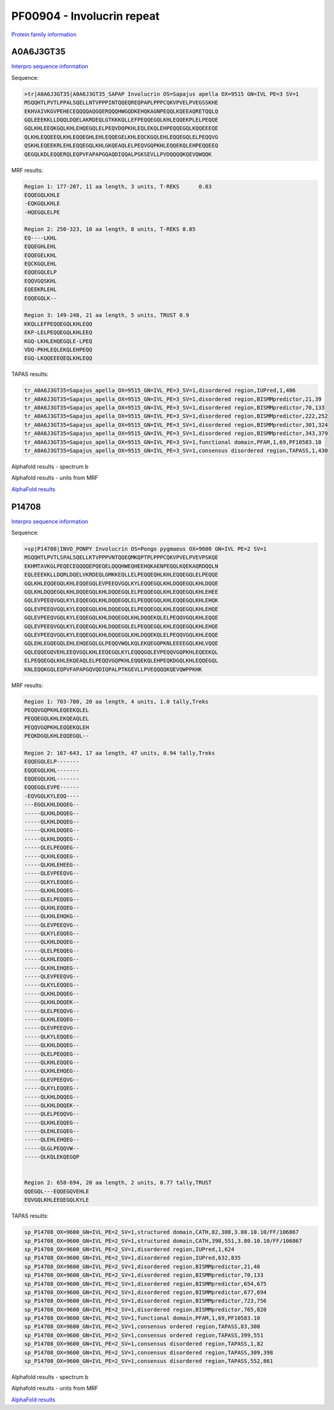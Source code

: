 PF00904 - Involucrin repeat 
===========================

`Protein family information <https://www.ebi.ac.uk/interpro/entry/pfam/PF00904/>`_


A0A6J3GT35
----------

`Interpro sequence information <https://www.ebi.ac.uk/interpro/protein/UniProt/A0A6J3GT35/>`_

Sequence:

.. code-block:: Sequence

  >tr|A0A6J3GT35|A0A6J3GT35_SAPAP Involucrin OS=Sapajus apella OX=9515 GN=IVL PE=3 SV=1
  MSQQHTLPVTLPPALSQELLNTVPPPINTQQEQREQPAPLPPPCQKVPVELPVEGSSKHE
  EKHVAIVKGVPEHECEQQQQAQGQERQQQHWGQDKEHQKAGNPEQQLKQEEAQRETQQLQ
  GQLEEEKKLLDQQLDQELAKRDEQLGTKKKQLLEFPEQQEGQLKHLEQQEKPLELPEQQE
  GQLKHLEEQKGQLKHLEHQEGQLELPEQVDQPKHLEQLEKQLEHPEQQEGQLKQQEEEQE
  QLKHLEQQEEQLKHLEQQEGHLEHLEQQEGELKHLEQCKGQLEHLEQQEGQLELPEQQVG
  QSKHLEQEEKRLEHLEQQEGQLKHLGKQEAQLELPEQVGQPKHLEQQEKQLEHPEQQEEQ
  QEGQLKDLEQQERQLEQPVFAPAPGQAQDIQQALPSKSEVLLPVDQQQQKQEVQWQQK


MRF results:

.. code-block:: MRFresults

  Region 1: 177-207, 11 aa length, 3 units, T-REKS 	0.83
  EQQEGQLKHLE
  -EQKGQLKHLE
  -HQEGQLELPE
  
  Region 2: 250-323, 10 aa length, 8 units, T-REKS 0.85 
  EQ----LKHL
  EQQEGHLEHL
  EQQEGELKHL
  EQCKGQLEHL
  EQQEGQLELP
  EQQVGQSKHL
  EQEEKRLEHL
  EQQEGQLK--
  
  Region 3: 149-248, 21 aa length, 5 units, TRUST 0.9
  KKQLLEFPEQQEGQLKHLEQQ
  EKP-LELPEQQEGQLKHLEEQ
  KGQ-LKHLEHQEGQLE-LPEQ
  VDQ-PKHLEQLEKQLEHPEQQ
  EGQ-LKQQEEEQEQLKHLEQQ

TAPAS results:

.. code-block:: TAPASresults

  tr_A0A6J3GT35=Sapajus_apella_OX=9515_GN=IVL_PE=3_SV=1,disordered region,IUPred,1,406
  tr_A0A6J3GT35=Sapajus_apella_OX=9515_GN=IVL_PE=3_SV=1,disordered region,BISMMpredictor,21,39
  tr_A0A6J3GT35=Sapajus_apella_OX=9515_GN=IVL_PE=3_SV=1,disordered region,BISMMpredictor,70,133
  tr_A0A6J3GT35=Sapajus_apella_OX=9515_GN=IVL_PE=3_SV=1,disordered region,BISMMpredictor,222,252
  tr_A0A6J3GT35=Sapajus_apella_OX=9515_GN=IVL_PE=3_SV=1,disordered region,BISMMpredictor,301,324
  tr_A0A6J3GT35=Sapajus_apella_OX=9515_GN=IVL_PE=3_SV=1,disordered region,BISMMpredictor,343,379
  tr_A0A6J3GT35=Sapajus_apella_OX=9515_GN=IVL_PE=3_SV=1,functional domain,PFAM,1,69,PF10583.10
  tr_A0A6J3GT35=Sapajus_apella_OX=9515_GN=IVL_PE=3_SV=1,consensus disordered region,TAPASS,1,430


Alphafold results - spectrum b

.. image:: /images/A0A6J3GT35alphafold.png

Alphafold results - units from MRF 

.. image:: /images/A0A6J3GT35alphafoldUnits.png

`AlphaFold results <https://github.com/DraLaylaHirsh/AlphaFoldPfam/blob/5c6744a8af8d6d96d7b6fdfc1acf9099609ed7a2/docs/AF-A0A6J3GT35-F1-model_v3.pdb>`_

P14708
------

`Interpro sequence information <https://www.ebi.ac.uk/interpro/protein/UniProt/P14708/>`_

Sequence:

.. code-block:: Sequence

  >sp|P14708|INVO_PONPY Involucrin OS=Pongo pygmaeus OX=9600 GN=IVL PE=2 SV=1
  MSQQHTLPVTLSPALSQELLKTVPPPVNTQQEQMKQPTPLPPPCQKVPVELPVEVPSKQE
  EKHMTAVKGLPEQECEQQQQEPQEQELQQQHWEQHEEHQKAENPEQQLKQEKAQRDQQLN
  EQLEEEKKLLDQRLDQELVKRDEQLGMKKEQLLELPEQQEQHLKHLEQQEGQLELPEQQE
  GQLKHLEQQEGQLKHLEQQEGQLEVPEEQVGQLKYLEQQEGQLKHLDQQEGQLKHLDQQE
  GQLKHLDQQEGQLKHLDQQEGQLKHLDQQEGQLELPEQQEGQLKHLEQQEGQLKHLEHEE
  GQLEVPEEQVGQLKYLEQQEGQLKHLDQQEGQLELPEQQEGQLKHLEQQEGQLKHLEHQK
  GQLEVPEEQVGQLKYLEQQEGQLKHLDQQEGQLELPEQQEGQLKHLEQQEGQLKHLEHQE
  GQLEVPEEQVGQLKYLEQQEGQLKHLDQQEGQLKHLDQQEKQLELPEQQVGQLKHLEQQE
  GQLEVPEEQVGQLKYLEQQEGQLKHLDQQEGQLELPEQQEGQLKHLEQQEGQLKHLEHQE
  GQLEVPEEQVGQLKYLEQQEGQLKHLDQQEGQLKHLDQQEKQLELPEQQVGQLKHLEQQE
  GQLEHLEGQEGQLEHLEHQEGQLGLPEQQVWQLKQLEKQEGQPKNLEEEEGQLKHLVQQE
  GQLEQQEGQVEHLEEQVGQLKHLEEQEGQLKYLEQQQGQLEVPEQQVGQPKHLEQEEKQL
  ELPEQQEGQLKHLEKQEAQLELPEQQVGQPKHLEQQEKQLEHPEQKDGQLKHLEQQEGQL
  KNLEQQKGQLEQPVFAPAPGQVQDIQPALPTKGEVLLPVEQQQQKQEVQWPPKHK


MRF results:

.. code-block:: MRFresults

  Region 1: 703-780, 20 aa length, 4 units, 1.0 tally,Treks
  PEQQVGQPKHLEQEEKQLEL
  PEQQEGQLKHLEKQEAQLEL
  PEQQVGQPKHLEQQEKQLEH
  PEQKDGQLKHLEQQEGQL--

  Region 2: 167-643, 17 aa length, 47 units, 0.94 tally,Treks
  EQQEGQLELP-------
  EQQEGQLKHL-------
  EQQEGQLKHL-------
  EQQEGQLEVPE------
  -EQVGQLKYLEQQ----
  ---EGQLKHLDQQEG--
  -----QLKHLDQQEG--
  -----QLKHLDQQEG--
  -----QLKHLDQQEG--
  -----QLKHLDQQEG--
  -----QLELPEQQEG--
  -----QLKHLEQQEG--
  -----QLKHLEHEEG--
  -----QLEVPEEQVG--
  -----QLKYLEQQEG--
  -----QLKHLDQQEG--
  -----QLELPEQQEG--
  -----QLKHLEQQEG--
  -----QLKHLEHQKG--
  -----QLEVPEEQVG--
  -----QLKYLEQQEG--
  -----QLKHLDQQEG--
  -----QLELPEQQEG--
  -----QLKHLEQQEG--
  -----QLKHLEHQEG--
  -----QLEVPEEQVG--
  -----QLKYLEQQEG--
  -----QLKHLDQQEG--
  -----QLKHLDQQEK--
  -----QLELPEQQVG--
  -----QLKHLEQQEG--
  -----QLEVPEEQVG--
  -----QLKYLEQQEG--
  -----QLKHLDQQEG--
  -----QLELPEQQEG--
  -----QLKHLEQQEG--
  -----QLKHLEHQEG--
  -----QLEVPEEQVG--
  -----QLKYLEQQEG--
  -----QLKHLDQQEG--
  -----QLKHLDQQEK--
  -----QLELPEQQVG--
  -----QLKHLEQQEG--
  -----QLEHLEGQEG--
  -----QLEHLEHQEG--
  -----QLGLPEQQVW--
  -----QLKQLEKQEGQP


  Region 2: 658-694, 20 aa length, 2 units, 0.77 tally,TRUST
  QQEGQL---EQQEGQVEHLE
  EQVGQLKHLEEQEGQLKYLE

TAPAS results:

.. code-block:: TAPASresults

  sp_P14708_OX=9600_GN=IVL_PE=2_SV=1,structured domain,CATH,82,308,3.80.10.10/FF/106867
  sp_P14708_OX=9600_GN=IVL_PE=2_SV=1,structured domain,CATH,398,551,3.80.10.10/FF/106867
  sp_P14708_OX=9600_GN=IVL_PE=2_SV=1,disordered region,IUPred,1,624
  sp_P14708_OX=9600_GN=IVL_PE=2_SV=1,disordered region,IUPred,632,835
  sp_P14708_OX=9600_GN=IVL_PE=2_SV=1,disordered region,BISMMpredictor,21,48
  sp_P14708_OX=9600_GN=IVL_PE=2_SV=1,disordered region,BISMMpredictor,70,133
  sp_P14708_OX=9600_GN=IVL_PE=2_SV=1,disordered region,BISMMpredictor,654,675
  sp_P14708_OX=9600_GN=IVL_PE=2_SV=1,disordered region,BISMMpredictor,677,694
  sp_P14708_OX=9600_GN=IVL_PE=2_SV=1,disordered region,BISMMpredictor,723,756
  sp_P14708_OX=9600_GN=IVL_PE=2_SV=1,disordered region,BISMMpredictor,765,820
  sp_P14708_OX=9600_GN=IVL_PE=2_SV=1,functional domain,PFAM,1,69,PF10583.10
  sp_P14708_OX=9600_GN=IVL_PE=2_SV=1,consensus ordered region,TAPASS,83,308
  sp_P14708_OX=9600_GN=IVL_PE=2_SV=1,consensus ordered region,TAPASS,399,551
  sp_P14708_OX=9600_GN=IVL_PE=2_SV=1,consensus disordered region,TAPASS,1,82
  sp_P14708_OX=9600_GN=IVL_PE=2_SV=1,consensus disordered region,TAPASS,309,398
  sp_P14708_OX=9600_GN=IVL_PE=2_SV=1,consensus disordered region,TAPASS,552,861

Alphafold results - spectrum b

.. image:: /images/P14708alphafold.png

Alphafold results - units from MRF 

.. image:: /images/P14708alphafoldUnits.png

`AlphaFold results <https://github.com/DraLaylaHirsh/AlphaFoldPfam/blob/5c6744a8af8d6d96d7b6fdfc1acf9099609ed7a2/docs/AF-P14708-F1-model_v3.pdb>`_

